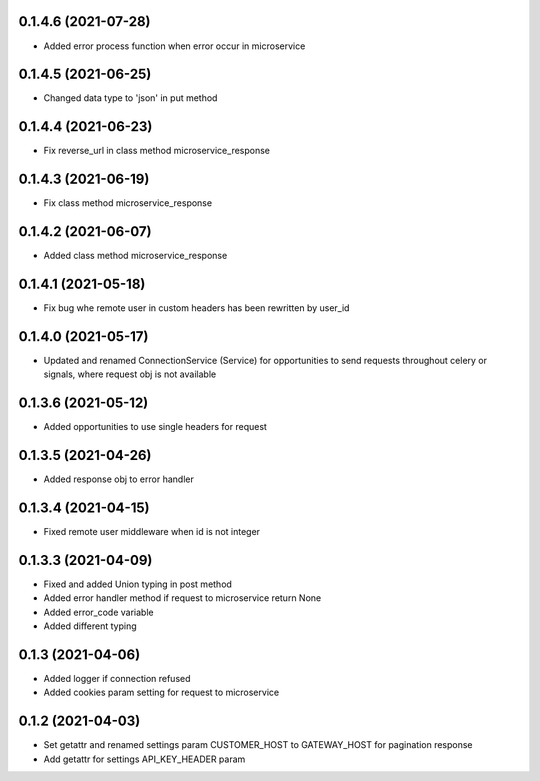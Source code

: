 0.1.4.6 (2021-07-28)
********************

- Added error process function when error occur in microservice

0.1.4.5 (2021-06-25)
********************

- Changed data type to 'json' in put method

0.1.4.4 (2021-06-23)
********************

- Fix reverse_url in class method microservice_response

0.1.4.3 (2021-06-19)
********************

- Fix class method microservice_response

0.1.4.2 (2021-06-07)
********************

- Added class method microservice_response

0.1.4.1 (2021-05-18)
********************

- Fix bug whe remote user in custom headers has been rewritten by user_id

0.1.4.0 (2021-05-17)
********************

- Updated and renamed ConnectionService (Service) for opportunities to send requests throughout celery or signals, where request obj is not available

0.1.3.6 (2021-05-12)
********************

- Added opportunities to use single headers for request


0.1.3.5 (2021-04-26)
********************

- Added response obj to error handler


0.1.3.4 (2021-04-15)
********************

- Fixed remote user middleware when id is not integer


0.1.3.3 (2021-04-09)
********************
- Fixed and added Union typing in post method
- Added error handler method if request to microservice return None
- Added error_code variable
- Added different typing


0.1.3 (2021-04-06)
******************
- Added logger if connection refused
- Added cookies param setting for request to microservice

0.1.2 (2021-04-03)
******************

- Set getattr and renamed settings param CUSTOMER_HOST to GATEWAY_HOST for pagination response
- Add getattr for settings API_KEY_HEADER param
